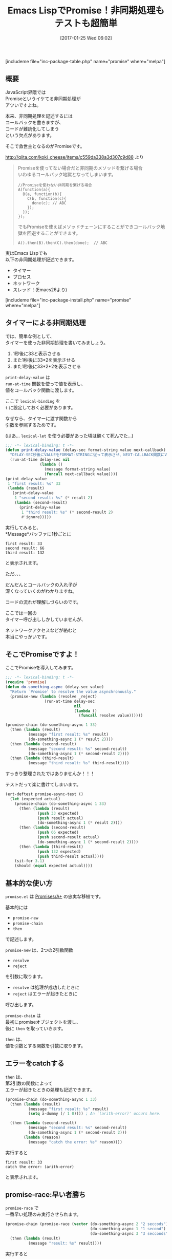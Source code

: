 #+BLOG: rubikitch
#+POSTID: 1964
#+DATE: [2017-01-25 Wed 06:02]
#+PERMALINK: promise
#+OPTIONS: toc:nil num:nil todo:nil pri:nil tags:nil ^:nil \n:t -:nil tex:nil ':nil
#+ISPAGE: nil
# (progn (erase-buffer)(find-file-hook--org2blog/wp-mode))
#+DESCRIPTION:promise.elはEmacs LispでのPromiseの実装。JavaScriptのPromises/A+の忠実な移植で、非同期処理がとても簡単に記述できる。deferred.elよりも手軽。
#+BLOG: rubikitch
#+CATEGORY:   マルチスレッド
#+EL_PKG_NAME: promise
#+TAGS: タイマー, 非同期処理, 
#+TITLE: Emacs LispでPromise！非同期処理もテストも超簡単
#+EL_URL: 
#+begin: org2blog
[includeme file="inc-package-table.php" name="promise" where="melpa"]

#+end:
#+TOC: headlines 2
** 概要
JavaScript界隈では
Promiseというイケてる非同期処理が
アツいですよね。

本来、非同期処理を記述するには
コールバックを書きますが、
コードが難読化してしまう
という欠点があります。

そこで救世主となるのがPromiseです。

http://qiita.com/koki_cheese/items/c559da338a3d307c9d88 より
#+BEGIN_QUOTE
Promiseを使ってない場合だと非同期のメソッドを繋げる場合
いわゆるコールバック地獄となってしまいます。

#+BEGIN_EXAMPLE
//Promiseを使わない非同期を繋げる場合
A(function(a){
  B(a, function(b){
    C(b, function(c){
      done(c); // ABC
    });
  });
});
#+END_EXAMPLE

でもPromiseを使えばメソッドチェーンにすることができコールバック地獄を回避することができます。

#+BEGIN_EXAMPLE
A().then(B).then(C).then(done);  // ABC
#+END_EXAMPLE

#+END_QUOTE

実はEmacs Lispでも
以下の非同期処理が記述できます。
- タイマー
- プロセス
- ネットワーク
- スレッド！(Emacs26より)
[includeme file="inc-package-install.php" name="promise" where="melpa"]
** タイマーによる非同期処理
では、簡単な例として、
タイマーを使った非同期処理を書いてみましょう。

1. 1秒後に33と表示させる
2. また1秒後に33*2を表示させる
3. また1秒後に33*2*2を表示させる

=print-delay-value= は 
=run-at-time= 関数を使って値を表示し、
値をコールバック関数に渡します。

ここで =lexical-binding= を 
=t= に設定しておく必要があります。

なぜなら、タイマーに渡す関数から
引数を参照するためです。

(はあ… =lexical-let= を使う必要があった頃は醜くて死んでた…)

#+BEGIN_SRC emacs-lisp :results silent
;;; -*- lexical-binding: t -*-
(defun print-delay-value (delay-sec format-string value next-callback)
  "DELAY-SEC秒後にVALUEをFORMAT-STRINGに従って表示させ、NEXT-CALLBACK関数にVALUEを渡す。"
  (run-at-time delay-sec nil
               (lambda ()
                 (message format-string value)
                 (funcall next-callback value))))
(print-delay-value
 1 "first result: %s" 33
 (lambda (result)
   (print-delay-value
    1 "second result: %s" (* result 2)
    (lambda (second-result)
      (print-delay-value
       1 "third result: %s" (* second-result 2)
       #'ignore)))))
#+END_SRC


実行してみると、
*Message*バッファに1秒ごとに

#+BEGIN_EXAMPLE
first result: 33
second result: 66
third result: 132
#+END_EXAMPLE

と表示されます。

ただ、、、

だんだんとコールバックの入れ子が
深くなっていくのがわかりますね。

コードの流れが理解しづらいのです。

ここでは一回の
タイマー呼び出ししかしていませんが、

ネットワークアクセスなどが絡むと
本当にやっかいです。
** そこでPromiseですよ！
ここでPromiseを導入してみます。

#+BEGIN_SRC emacs-lisp :results silent
;;; -*- lexical-binding: t -*-
(require 'promise)
(defun do-something-async (delay-sec value)
  "Return `Promise' to resolve the value asynchronously."
  (promise-new (lambda (resolve _reject)
                 (run-at-time delay-sec
                              nil
                              (lambda ()
                                (funcall resolve value))))))

(promise-chain (do-something-async 1 33)
  (then (lambda (result)
          (message "first result: %s" result)
          (do-something-async 1 (* result 2))))
  (then (lambda (second-result)
          (message "second result: %s" second-result)
          (do-something-async 1 (* second-result 2))))
  (then (lambda (third-result)
          (message "third result: %s" third-result))))
#+END_SRC

すっきり整理されたではありませんか！！！

テストだって楽に書けてしまいます。

#+BEGIN_SRC emacs-lisp :results silent
(ert-deftest promise-async-test ()
  (let (expected actual)
    (promise-chain (do-something-async 1 33)
      (then (lambda (result)
              (push 33 expected)
              (push result actual)
              (do-something-async 1 (* result 2))))
      (then (lambda (second-result)
              (push 66 expected)
              (push second-result actual)
              (do-something-async 1 (* second-result 2))))
      (then (lambda (third-result)
              (push 132 expected)
              (push third-result actual))))
    (sit-for 3.1)
    (should (equal expected actual))))
#+END_SRC
** 基本的な使い方
 =promise.el= は [[https://github.com/then/promise][Promises/A+]] の忠実な移植です。

基本的には
- =promise-new=
- =promise-chain=
- =then= 
で記述します。

=promise-new= は、2つの2引数関数
- =resolve=
- =reject=
を引数に取ります。

- =resolve= は処理が成功したときに
- =reject= はエラーが起きたときに
呼び出します。

=promise-chain= は
最初にpromiseオブジェクトを渡し、
後に =then= を取っていきます。

=then= は、
値を引数とする関数を引数に取ります。
** エラーをcatchする
=then= は、
第2引数の関数によって
エラーが起きたときの処理も記述できます。

#+BEGIN_SRC emacs-lisp :results silent
(promise-chain (do-something-async 1 33)
  (then (lambda (result)
          (message "first result: %s" result)
          (setq a-dummy (/ 1 0)))) ; An `(arith-error)' occurs here.

  (then (lambda (second-result)
          (message "second result: %s" second-result)
          (do-something-async 1 (* second-result 2)))
        (lambda (reason)
          (message "catch the error: %s" reason))))
#+END_SRC

実行すると

#+BEGIN_EXAMPLE
first result: 33
catch the error: (arith-error)
#+END_EXAMPLE
と表示されます。
** promise-race:早い者勝ち
=promise-race= で
一番早い処理のみ実行させられます。

#+BEGIN_SRC emacs-lisp :results silent
(promise-chain (promise-race (vector (do-something-async 2 "2 seccods")
                                     (do-something-async 1 "1 second")
                                     (do-something-async 3 "3 secconds")))
  (then (lambda (result)
          (message "result: %s" result))))
#+END_SRC

実行すると
#+BEGIN_EXAMPLE
result: 1 second
#+END_EXAMPLE
と表示されます。
** タイムアウトを記述する
=promise-race= で
タイムアウト処理が記述できます。

#+BEGIN_SRC emacs-lisp :results silent
(defun promise-timeout (time)
  "Return `Promise' which times out after the specified time."
  (promise-new (lambda (_resolve reject)
                 (run-at-time time
                              nil
                              (lambda ()
                                (funcall reject "time out"))))))

(promise-chain (promise-race (vector (promise-timeout 2)
                                     (do-something-async 3 "3 seconds")))
  (then (lambda (result)
          (message "result: %s" result))
        (lambda (reason)
                   (message "promise-catch: %s" reason))))
#+END_SRC

実行すると
#+BEGIN_EXAMPLE
promise-catch: time out
#+END_EXAMPLE
と表示されます。
** promise-all:すべての処理を待つ
=promise-all= で並行処理をし、
すべての処理が終了するまで待ちます。

#+BEGIN_SRC emacs-lisp :results silent
(promise-chain (promise-all (vector (do-something-async 2 "2 seccods")
                                    (do-something-async 1 "1 second")
                                    (do-something-async 3 "3 secconds")))
  (then (lambda (results)
          (message "result[0]: %s" (aref results 0))
          (message "result[1]: %s" (aref results 1))
          (message "result[2]: %s" (aref results 2)))))
#+END_SRC

実行すると3秒後に
#+BEGIN_EXAMPLE
result[0]: 2 seccods
result[1]: 1 second
result[2]: 3 secconds
#+END_EXAMPLE
と一度に表示されます。
** ネットワークアクセスの例
ネットワークの例は
以下のコードを参照してください。

https://raw.githubusercontent.com/chuntaro/emacs-promise/master/promise-examples-jp.el

** deferred.elと比べてみる
最後に、既出の非同期ライブラリ
[[http://emacs.rubikitch.com/deferred/][deferred.el]] と比べてみます。

#+BEGIN_SRC emacs-lisp :results silent
;;; -*- lexical-binding: t -*-
(require 'deferred)
(defun do-something-deferred (delay-sec value)
  (deferred:$
    (deferred:wait (* 1000 delay-sec))
    (deferred:nextc it
      (lambda (x) value))))

(deferred:$
  (deferred:next
    (lambda () (do-something-deferred 1 33)))
  (deferred:nextc it
    (lambda (result)
      (message "first result: %s" result)
      (do-something-deferred 1 (* result 2))))
  (deferred:nextc it
    (lambda (second-result)
      (message "second result: %s" second-result)
      (do-something-deferred 1 (* second-result 2))))
  (deferred:nextc it
    (lambda (third-result)
      (message "third result: %s" third-result))))
#+END_SRC

処理順に記述できるものの、
いくぶん複雑になっています。

とはいえdeferred.elは
プロセスやネットワークを立ち上げる
専用の関数が用意されている
という利便性があります。
** まとめ
=promise.el= は内部でタイマーを使った
[[https://github.com/then/promise][Promises/A+]] の忠実な移植です。

Promiseを使うことでEmacs Lispで
非同期処理がとても書きやすくなります。

既存の =deferred.el= や =concurrent.el= と同類ですが、
以下の相異点があります。
- JavaScriptのPromiseの忠実な移植
- 記述がより簡潔
- プロセスやネットワークの専用関数は用意されていない

まだ出来立てホヤホヤですので、
そのうちEmacsに特化した関数群も
書かれることでしょう。

これからがとても楽しみです。

[includeme file="inc-package-relate.php" name="promise"]
** 参考サイト
- [[http://qiita.com/koki_cheese/items/c559da338a3d307c9d88][今更だけどPromise入門 - Qiita]]
- [[https://developer.mozilla.org/ja/docs/Web/JavaScript/Reference/Global_Objects/Promise][Promise - JavaScript | MDN]]
- [[https://html5experts.jp/takazudo/17107/][Promiseで簡単！JavaScript非同期処理入門【前編】 | HTML5Experts.jp]]
- [[http://hakuhin.jp/js/promise.html][JavaScriptプログラミング講座【Promise について】]]
- [[http://d.hatena.ne.jp/kiwanami/20101008/1286518936][deferred.el リリース - 技術日記＠kiwanami]]
- [[http://d.hatena.ne.jp/kiwanami/20110420/1303319508][concurrent.el リリース - 技術日記＠kiwanami]]

# (progn (forward-line 1)(shell-command "screenshot-time.rb org_template" t))
